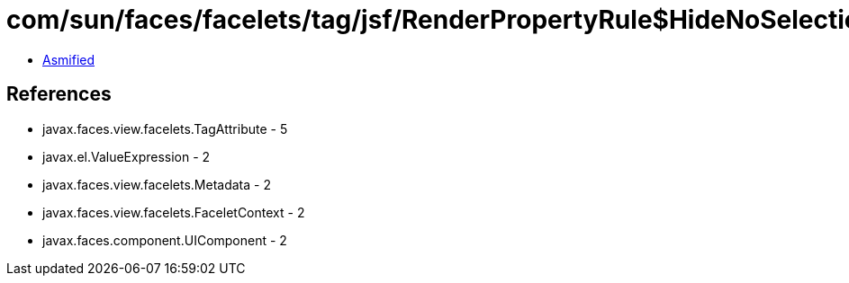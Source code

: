 = com/sun/faces/facelets/tag/jsf/RenderPropertyRule$HideNoSelectionExpressionMetadata.class

 - link:RenderPropertyRule$HideNoSelectionExpressionMetadata-asmified.java[Asmified]

== References

 - javax.faces.view.facelets.TagAttribute - 5
 - javax.el.ValueExpression - 2
 - javax.faces.view.facelets.Metadata - 2
 - javax.faces.view.facelets.FaceletContext - 2
 - javax.faces.component.UIComponent - 2
